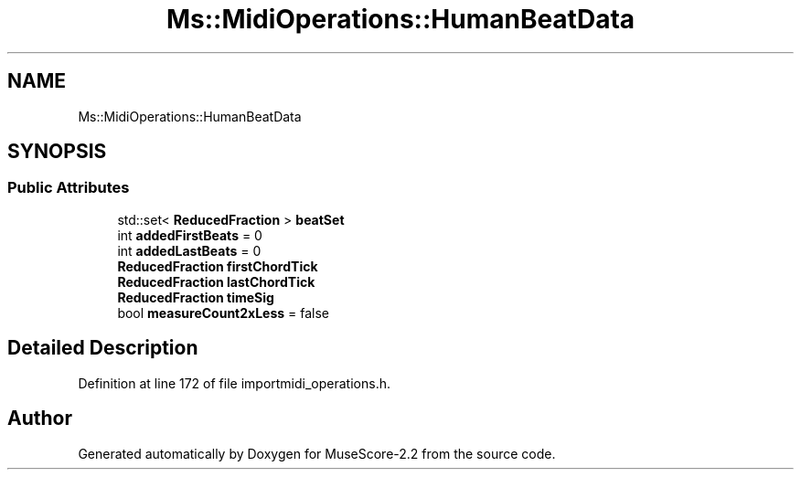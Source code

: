 .TH "Ms::MidiOperations::HumanBeatData" 3 "Mon Jun 5 2017" "MuseScore-2.2" \" -*- nroff -*-
.ad l
.nh
.SH NAME
Ms::MidiOperations::HumanBeatData
.SH SYNOPSIS
.br
.PP
.SS "Public Attributes"

.in +1c
.ti -1c
.RI "std::set< \fBReducedFraction\fP > \fBbeatSet\fP"
.br
.ti -1c
.RI "int \fBaddedFirstBeats\fP = 0"
.br
.ti -1c
.RI "int \fBaddedLastBeats\fP = 0"
.br
.ti -1c
.RI "\fBReducedFraction\fP \fBfirstChordTick\fP"
.br
.ti -1c
.RI "\fBReducedFraction\fP \fBlastChordTick\fP"
.br
.ti -1c
.RI "\fBReducedFraction\fP \fBtimeSig\fP"
.br
.ti -1c
.RI "bool \fBmeasureCount2xLess\fP = false"
.br
.in -1c
.SH "Detailed Description"
.PP 
Definition at line 172 of file importmidi_operations\&.h\&.

.SH "Author"
.PP 
Generated automatically by Doxygen for MuseScore-2\&.2 from the source code\&.
